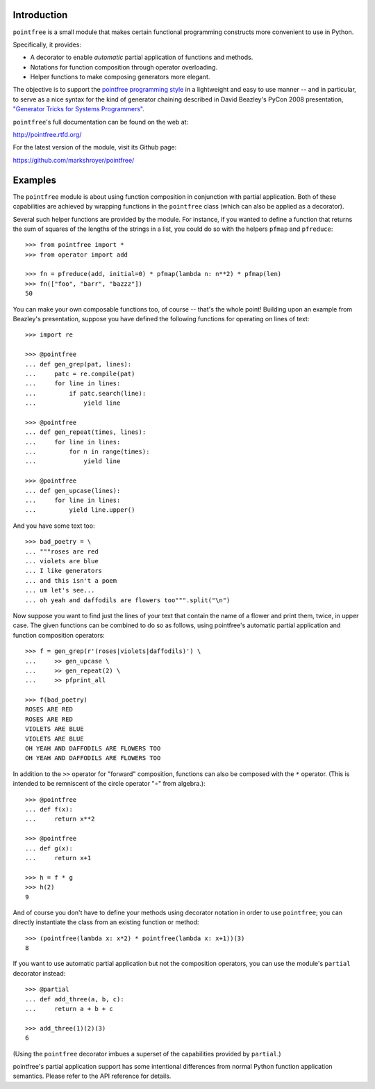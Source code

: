 Introduction
------------

``pointfree`` is a small module that makes certain functional
programming constructs more convenient to use in Python.

Specifically, it provides:

* A decorator to enable *automatic* partial application of functions and
  methods.
* Notations for function composition through operator overloading.
* Helper functions to make composing generators more elegant.

The objective is to support the `pointfree programming style
<http://www.haskell.org/haskellwiki/Pointfree>`_ in a lightweight and easy
to use manner -- and in particular, to serve as a nice syntax for the kind
of generator chaining described in David Beazley's PyCon 2008 presentation,
`"Generator Tricks for Systems Programmers"
<http://www.dabeaz.com/generators/Generators.pdf>`_.


``pointfree``'s full documentation can be found on the web at:

http://pointfree.rtfd.org/

For the latest version of the module, visit its Github page:

https://github.com/markshroyer/pointfree/


Examples
--------

The ``pointfree`` module is about using function composition in
conjunction with partial application.  Both of these capabilities are
achieved by wrapping functions in the ``pointfree``
class (which can also be applied as a decorator).

Several such helper functions are provided by the module.  For instance, if
you wanted to define a function that returns the sum of squares of the
lengths of the strings in a list, you could do so with the helpers
``pfmap`` and ``pfreduce``::

    >>> from pointfree import *
    >>> from operator import add
    
    >>> fn = pfreduce(add, initial=0) * pfmap(lambda n: n**2) * pfmap(len)
    >>> fn(["foo", "barr", "bazzz"])
    50

You can make your own composable functions too, of course -- that's the
whole point!  Building upon an example from Beazley's presentation, suppose
you have defined the following functions for operating on lines of text::

    >>> import re
    
    >>> @pointfree
    ... def gen_grep(pat, lines):
    ...     patc = re.compile(pat)
    ...     for line in lines:
    ...         if patc.search(line):
    ...             yield line
    
    >>> @pointfree
    ... def gen_repeat(times, lines):
    ...     for line in lines:
    ...         for n in range(times):
    ...             yield line

    >>> @pointfree
    ... def gen_upcase(lines):
    ...	    for line in lines:
    ...         yield line.upper()
    
And you have some text too::

    >>> bad_poetry = \
    ... """roses are red
    ... violets are blue
    ... I like generators
    ... and this isn't a poem
    ... um let's see...
    ... oh yeah and daffodils are flowers too""".split("\n")

Now suppose you want to find just the lines of your text that contain the
name of a flower and print them, twice, in upper case.  The given functions
can be combined to do so as follows, using pointfree's automatic partial
application and function composition operators::

    >>> f = gen_grep(r'(roses|violets|daffodils)') \
    ...     >> gen_upcase \
    ...     >> gen_repeat(2) \
    ...     >> pfprint_all
    
    >>> f(bad_poetry)
    ROSES ARE RED
    ROSES ARE RED
    VIOLETS ARE BLUE
    VIOLETS ARE BLUE
    OH YEAH AND DAFFODILS ARE FLOWERS TOO
    OH YEAH AND DAFFODILS ARE FLOWERS TOO

In addition to the ``>>`` operator for "forward" composition, functions can
also be composed with the ``*`` operator.  (This is intended to be
remniscent of the circle operator "∘" from algebra.)::

    >>> @pointfree
    ... def f(x):
    ...     return x**2
    
    >>> @pointfree
    ... def g(x):
    ...     return x+1
    
    >>> h = f * g
    >>> h(2)
    9

And of course you don't have to define your methods using decorator
notation in order to use ``pointfree``; you can directly
instantiate the class from an existing function or method::

    >>> (pointfree(lambda x: x*2) * pointfree(lambda x: x+1))(3)
    8

If you want to use automatic partial application but not the composition
operators, you can use the module's ``partial``
decorator instead::

    >>> @partial
    ... def add_three(a, b, c):
    ...     return a + b + c
    
    >>> add_three(1)(2)(3)
    6

(Using the ``pointfree`` decorator imbues a superset of
the capabilities provided by ``partial``.)

pointfree's partial application support has some intentional differences
from normal Python function application semantics.  Please refer to the API
reference for details.
